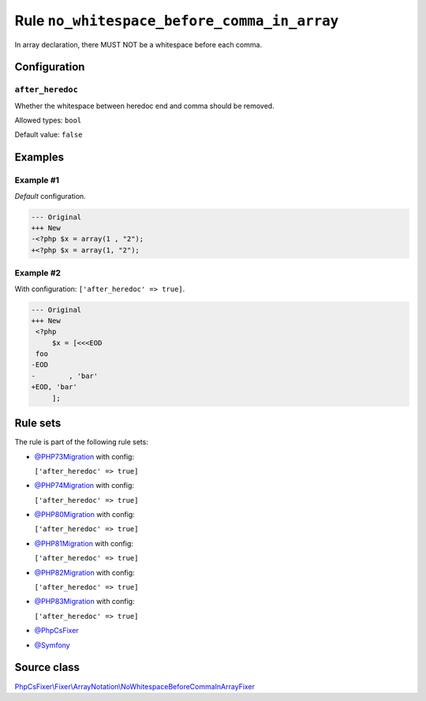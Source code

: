 ============================================
Rule ``no_whitespace_before_comma_in_array``
============================================

In array declaration, there MUST NOT be a whitespace before each comma.

Configuration
-------------

``after_heredoc``
~~~~~~~~~~~~~~~~~

Whether the whitespace between heredoc end and comma should be removed.

Allowed types: ``bool``

Default value: ``false``

Examples
--------

Example #1
~~~~~~~~~~

*Default* configuration.

.. code-block:: diff

   --- Original
   +++ New
   -<?php $x = array(1 , "2");
   +<?php $x = array(1, "2");

Example #2
~~~~~~~~~~

With configuration: ``['after_heredoc' => true]``.

.. code-block:: diff

   --- Original
   +++ New
    <?php
        $x = [<<<EOD
    foo
   -EOD
   -        , 'bar'
   +EOD, 'bar'
        ];

Rule sets
---------

The rule is part of the following rule sets:

- `@PHP73Migration <./../../ruleSets/PHP73Migration.rst>`_ with config:

  ``['after_heredoc' => true]``

- `@PHP74Migration <./../../ruleSets/PHP74Migration.rst>`_ with config:

  ``['after_heredoc' => true]``

- `@PHP80Migration <./../../ruleSets/PHP80Migration.rst>`_ with config:

  ``['after_heredoc' => true]``

- `@PHP81Migration <./../../ruleSets/PHP81Migration.rst>`_ with config:

  ``['after_heredoc' => true]``

- `@PHP82Migration <./../../ruleSets/PHP82Migration.rst>`_ with config:

  ``['after_heredoc' => true]``

- `@PHP83Migration <./../../ruleSets/PHP83Migration.rst>`_ with config:

  ``['after_heredoc' => true]``

- `@PhpCsFixer <./../../ruleSets/PhpCsFixer.rst>`_
- `@Symfony <./../../ruleSets/Symfony.rst>`_

Source class
------------

`PhpCsFixer\\Fixer\\ArrayNotation\\NoWhitespaceBeforeCommaInArrayFixer <./../src/Fixer/ArrayNotation/NoWhitespaceBeforeCommaInArrayFixer.php>`_
